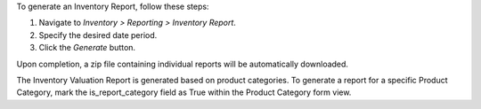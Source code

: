 To generate an Inventory Report, follow these steps:

1. Navigate to `Inventory > Reporting > Inventory Report`.
2. Specify the desired date period.
3. Click the `Generate` button.

Upon completion, a zip file containing individual reports will be automatically downloaded.

The Inventory Valuation Report is generated based on product categories.
To generate a report for a specific Product Category, mark the is_report_category field as True within the Product Category form view.
